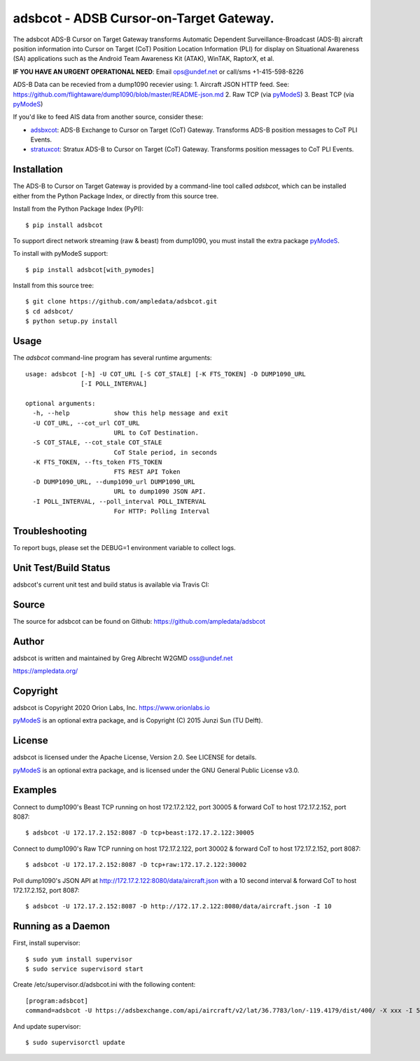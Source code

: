 adsbcot - ADSB Cursor-on-Target Gateway.
****************************************

.. image:: https://raw.githubusercontent.com/ampledata/adsbcot/main/docs/screenshot-1604561447-25.png
   :alt: Screenshot of ADS-B PLI in ATAK.
   :target: https://github.com/ampledata/adsbcot/blob/main/docs/screenshot-1604561447.png

The adsbcot ADS-B Cursor on Target Gateway transforms Automatic Dependent
Surveillance-Broadcast (ADS-B) aircraft position information into Cursor on
Target (CoT) Position Location Information (PLI) for display on Situational
Awareness (SA) applications such as the Android Team Awareness Kit (ATAK),
WinTAK, RaptorX, et al.

**IF YOU HAVE AN URGENT OPERATIONAL NEED**: Email ops@undef.net or call/sms +1-415-598-8226

ADS-B Data can be recevied from a dump1090 recevier using:
1. Aircraft JSON HTTP feed. See: https://github.com/flightaware/dump1090/blob/master/README-json.md
2. Raw TCP (via `pyModeS <https://github.com/junzis/pyModeS>`_)
3. Beast TCP (via `pyModeS <https://github.com/junzis/pyModeS>`_)

If you'd like to feed AIS data from another source, consider these:

* `adsbxcot <https://github.com/ampledata/adsbxcot>`_: ADS-B Exchange to Cursor on Target (CoT) Gateway. Transforms ADS-B position messages to CoT PLI Events.
* `stratuxcot <https://github.com/ampledata/stratuxcot>`_: Stratux ADS-B to Cursor on Target (CoT) Gateway. Transforms position messages to CoT PLI Events.

Installation
============

The ADS-B to Cursor on Target Gateway is provided by a command-line tool called
`adsbcot`, which can be installed either from the Python Package Index, or
directly from this source tree.

Install from the Python Package Index (PyPI)::

    $ pip install adsbcot


To support direct network streaming (raw & beast) from dump1090, you must
install the extra package `pyModeS <https://github.com/junzis/pyModeS>`_.

To install with pyModeS support::

    $ pip install adsbcot[with_pymodes]


Install from this source tree::

    $ git clone https://github.com/ampledata/adsbcot.git
    $ cd adsbcot/
    $ python setup.py install


Usage
=====

The `adsbcot` command-line program has several runtime arguments::

    usage: adsbcot [-h] -U COT_URL [-S COT_STALE] [-K FTS_TOKEN] -D DUMP1090_URL
                   [-I POLL_INTERVAL]

    optional arguments:
      -h, --help            show this help message and exit
      -U COT_URL, --cot_url COT_URL
                            URL to CoT Destination.
      -S COT_STALE, --cot_stale COT_STALE
                            CoT Stale period, in seconds
      -K FTS_TOKEN, --fts_token FTS_TOKEN
                            FTS REST API Token
      -D DUMP1090_URL, --dump1090_url DUMP1090_URL
                            URL to dump1090 JSON API.
      -I POLL_INTERVAL, --poll_interval POLL_INTERVAL
                            For HTTP: Polling Interval

Troubleshooting
===============

To report bugs, please set the DEBUG=1 environment variable to collect logs.

Unit Test/Build Status
======================

adsbcot's current unit test and build status is available via Travis CI:

.. image:: https://travis-ci.com/ampledata/adsbcot.svg?branch=main
    :target: https://travis-ci.com/ampledata/adsbcot

Source
======
The source for adsbcot can be found on Github: https://github.com/ampledata/adsbcot

Author
======
adsbcot is written and maintained by Greg Albrecht W2GMD oss@undef.net

https://ampledata.org/

Copyright
=========
adsbcot is Copyright 2020 Orion Labs, Inc. https://www.orionlabs.io

`pyModeS <https://github.com/junzis/pyModeS>`_ is an optional extra package,
and is Copyright (C) 2015 Junzi Sun (TU Delft).

License
=======
adsbcot is licensed under the Apache License, Version 2.0. See LICENSE for details.

`pyModeS <https://github.com/junzis/pyModeS>`_ is an optional extra package,
and is licensed under the GNU General Public License v3.0.

Examples
========
Connect to dump1090's Beast TCP running on host 172.17.2.122, port 30005 &
forward CoT to host 172.17.2.152, port 8087::

    $ adsbcot -U 172.17.2.152:8087 -D tcp+beast:172.17.2.122:30005


Connect to dump1090's Raw TCP running on host 172.17.2.122, port 30002 &
forward CoT to host 172.17.2.152, port 8087::

    $ adsbcot -U 172.17.2.152:8087 -D tcp+raw:172.17.2.122:30002


Poll dump1090's JSON API at http://172.17.2.122:8080/data/aircraft.json with a
10 second interval & forward CoT to host 172.17.2.152, port 8087::

    $ adsbcot -U 172.17.2.152:8087 -D http://172.17.2.122:8080/data/aircraft.json -I 10

Running as a Daemon
===================
First, install supervisor::

    $ sudo yum install supervisor
    $ sudo service supervisord start

Create /etc/supervisor.d/adsbcot.ini with the following content::

    [program:adsbcot]
    command=adsbcot -U https://adsbexchange.com/api/aircraft/v2/lat/36.7783/lon/-119.4179/dist/400/ -X xxx -I 5 -C 127.0.0.1 -P 8087

And update supervisor::

    $ sudo supervisorctl update

